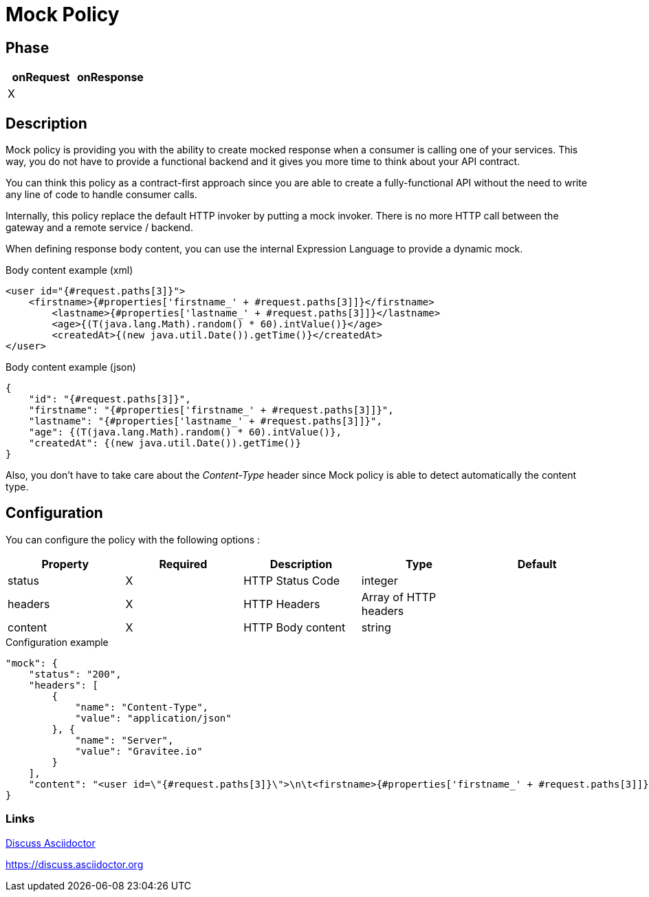= Mock Policy
:source-highlighter: highlightjs

ifdef::env-github[]
image:https://ci.gravitee.io/buildStatus/icon?job=gravitee-io/gravitee-policy-mock/master["Build status", link="https://ci.gravitee.io/job/gravitee-io/job/gravitee-policy-mock/"]
image:https://badges.gitter.im/Join Chat.svg["Gitter", link="https://gitter.im/gravitee-io/gravitee-io?utm_source=badge&utm_medium=badge&utm_campaign=pr-badge&utm_content=badge"]
endif::[]

== Phase

|===
|onRequest|onResponse

|X
|

|===

== Description

Mock policy is providing you with the ability to create mocked response when a consumer is calling one of your services.
This way, you do not have to provide a functional backend and it gives you more time to think about your API contract.

You can think this policy as a contract-first approach since you are able to create a fully-functional API without the
need to write any line of code to handle consumer calls.

Internally, this policy replace the default HTTP invoker by putting a mock invoker. There is no more HTTP call between
the gateway and a remote service / backend.

When defining response body content, you can use the internal Expression Language to provide a dynamic mock.

[source, xml]
.Body content example (xml)
----
<user id="{#request.paths[3]}">
    <firstname>{#properties['firstname_' + #request.paths[3]]}</firstname>
	<lastname>{#properties['lastname_' + #request.paths[3]]}</lastname>
	<age>{(T(java.lang.Math).random() * 60).intValue()}</age>
	<createdAt>{(new java.util.Date()).getTime()}</createdAt>
</user>
----

[source, json]
.Body content example (json)
----
{
    "id": "{#request.paths[3]}",
    "firstname": "{#properties['firstname_' + #request.paths[3]]}",
    "lastname": "{#properties['lastname_' + #request.paths[3]]}",
    "age": {(T(java.lang.Math).random() * 60).intValue()},
    "createdAt": {(new java.util.Date()).getTime()}
}
----

Also, you don't have to take care about the _Content-Type_ header since Mock policy is able to detect automatically the
content type.

== Configuration

You can configure the policy with the following options :

|===
|Property |Required |Description |Type |Default

|status|X|HTTP Status Code|integer|
|headers|X|HTTP Headers|Array of HTTP headers|
|content|X|HTTP Body content|string|

|===


[source, json]
.Configuration example
----
"mock": {
    "status": "200",
    "headers": [
        {
            "name": "Content-Type",
            "value": "application/json"
        }, {
            "name": "Server",
            "value": "Gravitee.io"
        }
    ],
    "content": "<user id=\"{#request.paths[3]}\">\n\t<firstname>{#properties['firstname_' + #request.paths[3]]}</firstname>\n\t<lastname>{#properties['lastname_' + #request.paths[3]]}</lastname>\n\t<age>{(T(java.lang.Math).random() * 60).intValue()}</age>\n\t<createdAt>{(new java.util.Date()).getTime()}</createdAt>\n</user>"
}
----


=== Links

https://discuss.asciidoctor.org[Discuss Asciidoctor,role=external,window=_blank]

https://discuss.asciidoctor.org
